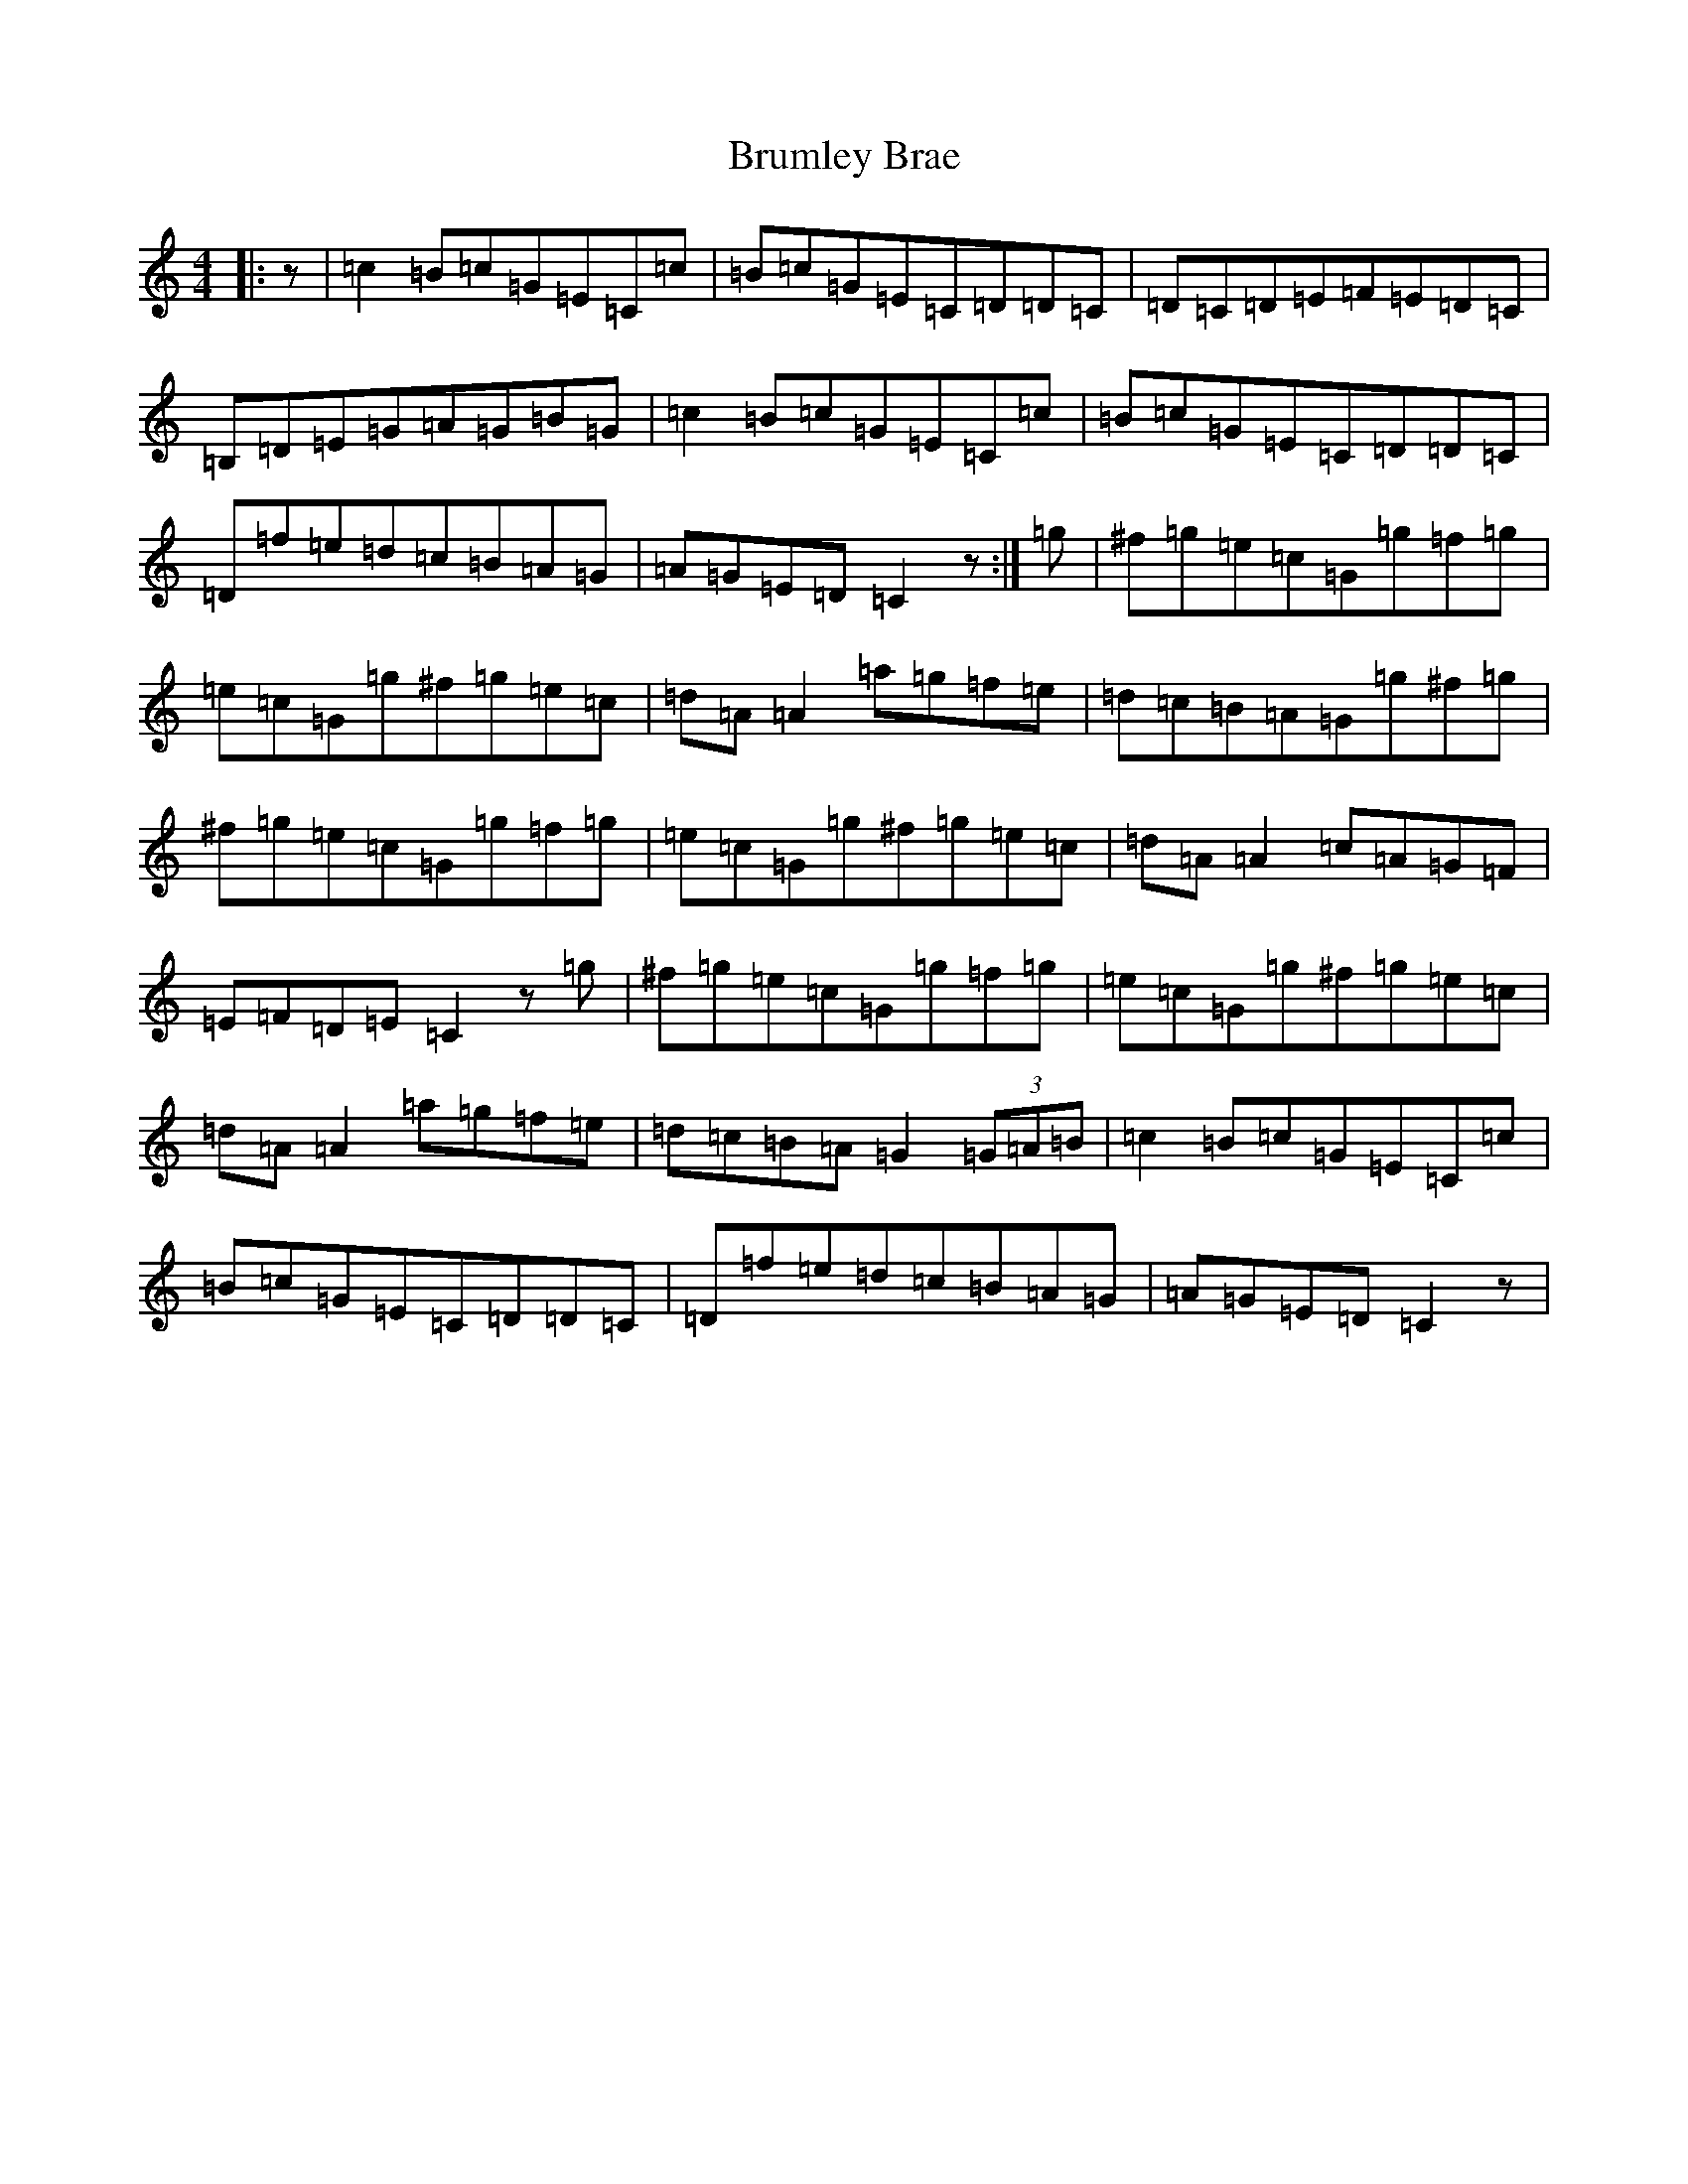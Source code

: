 X: 10656
T: Brumley Brae
S: https://thesession.org/tunes/4945#setting4945
Z: D Major
R: reel
M: 4/4
L: 1/8
K: C Major
|:z|=c2=B=c=G=E=C=c|=B=c=G=E=C=D=D=C|=D=C=D=E=F=E=D=C|=B,=D=E=G=A=G=B=G|=c2=B=c=G=E=C=c|=B=c=G=E=C=D=D=C|=D=f=e=d=c=B=A=G|=A=G=E=D=C2z:|=g|^f=g=e=c=G=g=f=g|=e=c=G=g^f=g=e=c|=d=A=A2=a=g=f=e|=d=c=B=A=G=g^f=g|^f=g=e=c=G=g=f=g|=e=c=G=g^f=g=e=c|=d=A=A2=c=A=G=F|=E=F=D=E=C2z=g|^f=g=e=c=G=g=f=g|=e=c=G=g^f=g=e=c|=d=A=A2=a=g=f=e|=d=c=B=A=G2(3=G=A=B|=c2=B=c=G=E=C=c|=B=c=G=E=C=D=D=C|=D=f=e=d=c=B=A=G|=A=G=E=D=C2z|